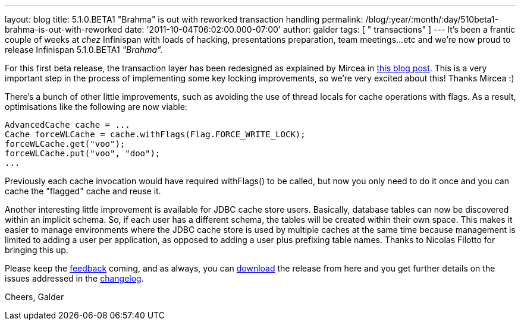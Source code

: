 ---
layout: blog
title: 5.1.0.BETA1 "Brahma" is out with reworked transaction handling
permalink: /blog/:year/:month/:day/510beta1-brahma-is-out-with-reworked
date: '2011-10-04T06:02:00.000-07:00'
author: galder
tags: [ " transactions" ]
---
It's been a frantic couple of weeks at _chez_ Infinispan with loads of
hacking, presentations preparation, team meetings...etc and we're now
proud to release Infinispan 5.1.0.BETA1 _"Brahma"._

For this first beta release, the transaction layer has been redesigned
as explained by Mircea in
http://infinispan.blogspot.com/2011/10/transaction-remake-in-infinispan-51.html[this
blog post]. This is a very important step in the process of implementing
some key locking improvements, so we're very excited about this! Thanks
Mircea :)

There's a bunch of other little improvements, such as avoiding the use
of thread locals for cache operations with flags. As a result,
optimisations like the following are now viable:

[source,java]
----
AdvancedCache cache = ...
Cache forceWLCache = cache.withFlags(Flag.FORCE_WRITE_LOCK);
forceWLCache.get("voo");
forceWLCache.put("voo", "doo");
...
----

Previously each cache invocation would have required withFlags() to be
called, but now you only need to do it once and you can cache the
"flagged" cache and reuse it.

Another interesting little improvement is available for JDBC cache store
users. Basically, database tables can now be discovered within an
implicit schema. So, if each user has a different schema, the tables
will be created within their own space. This makes it easier to manage
environments where the JDBC cache store is used by multiple caches at
the same time because management is limited to adding a user per
application, as opposed to adding a user plus prefixing table names.
Thanks to Nicolas Filotto for bringing this up.

Please keep the
http://community.jboss.org/en/infinispan?view=discussions[feedback]
coming, and as always, you can
http://www.jboss.org/infinispan/downloads[download] the release from
here and you get further details on the issues addressed in the
https://issues.jboss.org/secure/ReleaseNote.jspa?projectId=12310799&version=12313469[changelog].

Cheers,
Galder
